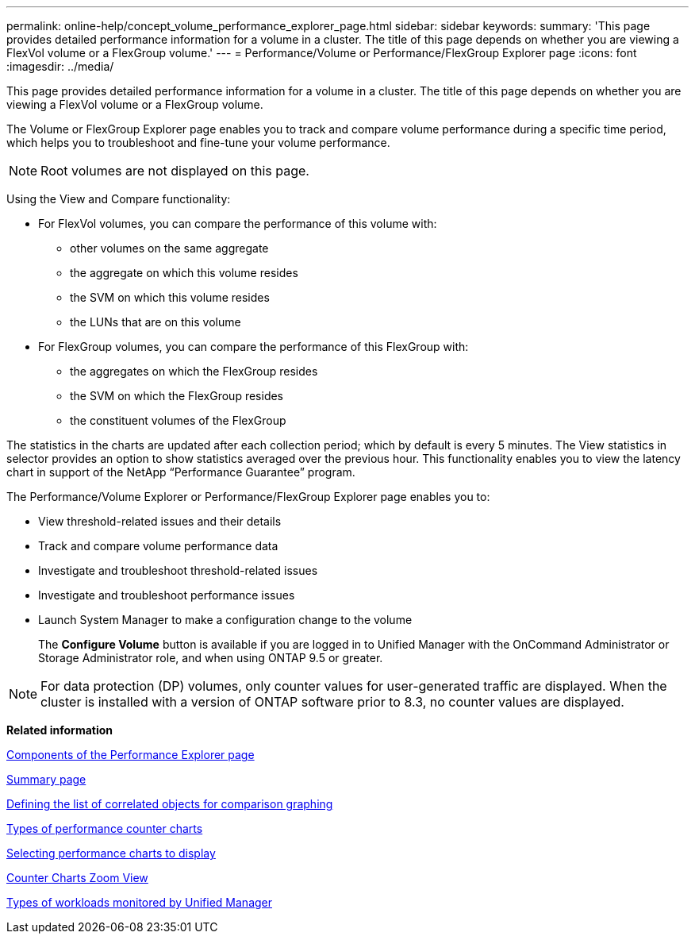 ---
permalink: online-help/concept_volume_performance_explorer_page.html
sidebar: sidebar
keywords: 
summary: 'This page provides detailed performance information for a volume in a cluster. The title of this page depends on whether you are viewing a FlexVol volume or a FlexGroup volume.'
---
= Performance/Volume or Performance/FlexGroup Explorer page
:icons: font
:imagesdir: ../media/

[.lead]
This page provides detailed performance information for a volume in a cluster. The title of this page depends on whether you are viewing a FlexVol volume or a FlexGroup volume.

The Volume or FlexGroup Explorer page enables you to track and compare volume performance during a specific time period, which helps you to troubleshoot and fine-tune your volume performance.

[NOTE]
====
Root volumes are not displayed on this page.
====

Using the View and Compare functionality:

* For FlexVol volumes, you can compare the performance of this volume with:
 ** other volumes on the same aggregate
 ** the aggregate on which this volume resides
 ** the SVM on which this volume resides
 ** the LUNs that are on this volume
* For FlexGroup volumes, you can compare the performance of this FlexGroup with:
 ** the aggregates on which the FlexGroup resides
 ** the SVM on which the FlexGroup resides
 ** the constituent volumes of the FlexGroup

The statistics in the charts are updated after each collection period; which by default is every 5 minutes. The View statistics in selector provides an option to show statistics averaged over the previous hour. This functionality enables you to view the latency chart in support of the NetApp "`Performance Guarantee`" program.

The Performance/Volume Explorer or Performance/FlexGroup Explorer page enables you to:

* View threshold-related issues and their details
* Track and compare volume performance data
* Investigate and troubleshoot threshold-related issues
* Investigate and troubleshoot performance issues
* Launch System Manager to make a configuration change to the volume
+
The *Configure Volume* button is available if you are logged in to Unified Manager with the OnCommand Administrator or Storage Administrator role, and when using ONTAP 9.5 or greater.

[NOTE]
====
For data protection (DP) volumes, only counter values for user-generated traffic are displayed. When the cluster is installed with a version of ONTAP software prior to 8.3, no counter values are displayed.
====

*Related information*

xref:concept_components_of_the_performance_explorer_page.adoc[Components of the Performance Explorer page]

xref:reference_summary_page_opm.adoc[Summary page]

xref:task_defining_the_list_of_correlated_objects_for_comparison_graphing.adoc[Defining the list of correlated objects for comparison graphing]

xref:reference_types_of_performance_counter_charts.adoc[Types of performance counter charts]

xref:task_selecting_performance_charts_to_display.adoc[Selecting performance charts to display]

xref:concept_counter_charts_zoom_view.adoc[Counter Charts Zoom View]

xref:concept_types_of_workloads_monitored_by_unified_manager.adoc[Types of workloads monitored by Unified Manager]
